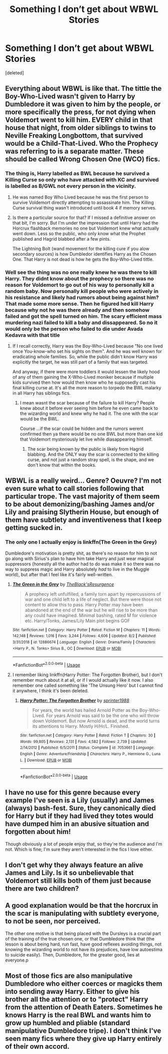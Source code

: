#+TITLE: Something I don’t get about WBWL Stories

* Something I don’t get about WBWL Stories
:PROPERTIES:
:Score: 11
:DateUnix: 1566418396.0
:DateShort: 2019-Aug-22
:FlairText: Discussion
:END:
[deleted]


** Everything about WBWL is like that. The tittle the Boy-Who-Lived wasn't given to Harry by Dumbledore it was given to him by the people, or more specifically the press, for not dying when Voldemort went to kill him. EVERY child in that house that night, from older siblings to twins to Neville Freaking Longbottom, that survived would be a Child-That-Lived. Who the Prophecy was referring to is a separate matter. These should be called Wrong Chosen One (WCO) fics.
:PROPERTIES:
:Author: xenrev
:Score: 26
:DateUnix: 1566421599.0
:DateShort: 2019-Aug-22
:END:

*** The thing is, Harry labelled as BWL because he survived a Killing Curse so only who have attacked with KC and survived is labelled as B/GWL not every person in the vicinity.
:PROPERTIES:
:Author: Mindovin
:Score: 4
:DateUnix: 1566422339.0
:DateShort: 2019-Aug-22
:END:

**** He was named Boy Who Lived because he was the first person to survive Voldemort directly attempting to assassinate him. The Killing Curse survival thing wasn't introduced until book 4 if memory serves.
:PROPERTIES:
:Author: Slightly_Too_Heavy
:Score: 8
:DateUnix: 1566425635.0
:DateShort: 2019-Aug-22
:END:


**** Is there a particular source for that? If I missed a definitive answer on that bit, I'm sorry. But I'm under the impression that until Harry had the Horcrux flashback memories no one but Voldemort knew what actually went down. Less so the public, who only know what the Prophet published and Hagrid blabbed after a few pints.

The Lightning Bolt (wand movement for the killing cure if you alow secondary sources) is how Dumbledor identifies Harry as the Chosen One. That Harry is not dead is how he gets the Boy-Who-Lived tittle.
:PROPERTIES:
:Author: xenrev
:Score: 3
:DateUnix: 1566424771.0
:DateShort: 2019-Aug-22
:END:


*** Well see the thing was no one really knew he was there to kill Harry. They didnt know about the prophecy so there was no reason for Voldemort to go out of his way to personally kill a random baby. Now personally kill people who were actively in his resistance and likely had rumors about being against him? That made some more sense. Then he figured hed kill Harry because why not he was there already and then somehow failed and got the spell turned on him. The scary efficient mass murdering nazi failed to kill a baby and dissappeared. So no it would only be the person who failed to die under Avada Kedavra with that title
:PROPERTIES:
:Author: literaltrashgoblin
:Score: 2
:DateUnix: 1566439470.0
:DateShort: 2019-Aug-22
:END:

**** If I recall correctly, Harry was the Boy-Who-Lived because "No one lived once You-know-who set his sights on them". And he was well known for eradicating whole families. So, while the public didn't know Harry was explicitly the target, he was still part of a family that was targeted.

And anyway, if there were more toddlers it would lessen the likely hood of any of them gaining the X-Who-Lived moniker because if multiple kids survived then how would then know who he supposedly cast his final killing curse at. It's all the more reason to torpedo the BWL malarky in all Harry has siblings fics.
:PROPERTIES:
:Author: xenrev
:Score: 1
:DateUnix: 1566443173.0
:DateShort: 2019-Aug-22
:END:

***** I mean wasnt the scar because of the failure to kill Harry? People knew about it before ever seeing him before he even came back to the wizarding world and knew why he had it. The one with the scar would be the BWL.

Course ...if the scar could be hidden and the rumors werent confirmed then ya there would be no one BWL but more than one kid that Voldemort mysteriously let live while diasappearing himself.
:PROPERTIES:
:Author: literaltrashgoblin
:Score: 0
:DateUnix: 1566444690.0
:DateShort: 2019-Aug-22
:END:

****** The scar being known by the public is likely from Hagrid blabbing. And the ONLY way the scar is connected to the killing curse, and not just a random stray spell, is the shape, and we don't know that within the books.
:PROPERTIES:
:Author: xenrev
:Score: 0
:DateUnix: 1566503031.0
:DateShort: 2019-Aug-23
:END:


** WBWL is a really weird... Genre? Oeuvre? I'm not even sure what to call stories following that particular trope. The vast majority of them seem to be about demonizing/bashing James and/or Lily and praising Slytherin House, but enough of them have subtlety and inventiveness that I keep getting sucked in.
:PROPERTIES:
:Author: wandererchronicles
:Score: 12
:DateUnix: 1566422705.0
:DateShort: 2019-Aug-22
:END:

*** The only one I actually enjoy is linkffn(The Green in the Grey)

Dumbledore's motivation is pretty shit, as there's no reason for him to not go along with Sirius's plan to have him take Harry and just wear magical suppressors (honestly all the author had to do was make it so there was no way to suppress magic and Harry absolutely /had/ to live in the Muggle world), but after that I feel like it's fairly well-written.
:PROPERTIES:
:Author: darkpothead
:Score: 1
:DateUnix: 1566444019.0
:DateShort: 2019-Aug-22
:END:

**** [[https://www.fanfiction.net/s/12886674/1/][*/The Green in the Grey/*]] by [[https://www.fanfiction.net/u/8024050/TheBlack-sResurgence][/TheBlack'sResurgence/]]

#+begin_quote
  A prophecy left unfulfilled, a family torn apart by repercussions of war and one child left to a life of neglect. But there were those not content to allow this to pass. Harry Potter may have been abandoned at the end of the war but he will rise to be more than any could have imagined. Minimal bashing, rated M for violence etc. Harry/Tonks, James/Lily Main plot begins GOF
#+end_quote

^{/Site/:} ^{fanfiction.net} ^{*|*} ^{/Category/:} ^{Harry} ^{Potter} ^{*|*} ^{/Rated/:} ^{Fiction} ^{M} ^{*|*} ^{/Chapters/:} ^{11} ^{*|*} ^{/Words/:} ^{142,148} ^{*|*} ^{/Reviews/:} ^{1,016} ^{*|*} ^{/Favs/:} ^{3,244} ^{*|*} ^{/Follows/:} ^{4,606} ^{*|*} ^{/Updated/:} ^{8/2} ^{*|*} ^{/Published/:} ^{3/31/2018} ^{*|*} ^{/id/:} ^{12886674} ^{*|*} ^{/Language/:} ^{English} ^{*|*} ^{/Genre/:} ^{Drama/Family} ^{*|*} ^{/Characters/:} ^{<Harry} ^{P.,} ^{N.} ^{Tonks>} ^{Sirius} ^{B.,} ^{OC} ^{*|*} ^{/Download/:} ^{[[http://www.ff2ebook.com/old/ffn-bot/index.php?id=12886674&source=ff&filetype=epub][EPUB]]} ^{or} ^{[[http://www.ff2ebook.com/old/ffn-bot/index.php?id=12886674&source=ff&filetype=mobi][MOBI]]}

--------------

*FanfictionBot*^{2.0.0-beta} | [[https://github.com/tusing/reddit-ffn-bot/wiki/Usage][Usage]]
:PROPERTIES:
:Author: FanfictionBot
:Score: 1
:DateUnix: 1566444028.0
:DateShort: 2019-Aug-22
:END:


**** I remember liking linkffn(Harry Potter: The Forgotten Brother), but I don't remember much about it at all, or if I would actually like it now. I also remember one called something like 'The Unsung Hero' but I cannot find it anywhere, I think it's been deleted.
:PROPERTIES:
:Author: Life_Equals_42
:Score: 1
:DateUnix: 1566465266.0
:DateShort: 2019-Aug-22
:END:

***** [[https://www.fanfiction.net/s/7053661/1/][*/Harry Potter: The Forgotten Brother/*]] by [[https://www.fanfiction.net/u/2936579/sprinter1988][/sprinter1988/]]

#+begin_quote
  For years, the world has hailed Arnold Potter as the Boy-Who-Lived. For years Arnold was said to be the one who will throw down Voldemort. But now Arnold is dead, and the world turns its attentions to Harry. Mostly H/Hr/L. Finished.
#+end_quote

^{/Site/:} ^{fanfiction.net} ^{*|*} ^{/Category/:} ^{Harry} ^{Potter} ^{*|*} ^{/Rated/:} ^{Fiction} ^{T} ^{*|*} ^{/Chapters/:} ^{30} ^{*|*} ^{/Words/:} ^{99,805} ^{*|*} ^{/Reviews/:} ^{2,131} ^{*|*} ^{/Favs/:} ^{4,582} ^{*|*} ^{/Follows/:} ^{2,739} ^{*|*} ^{/Updated/:} ^{2/14/2012} ^{*|*} ^{/Published/:} ^{6/5/2011} ^{*|*} ^{/Status/:} ^{Complete} ^{*|*} ^{/id/:} ^{7053661} ^{*|*} ^{/Language/:} ^{English} ^{*|*} ^{/Genre/:} ^{Adventure/Friendship} ^{*|*} ^{/Characters/:} ^{Harry} ^{P.,} ^{Hermione} ^{G.,} ^{Luna} ^{L.} ^{*|*} ^{/Download/:} ^{[[http://www.ff2ebook.com/old/ffn-bot/index.php?id=7053661&source=ff&filetype=epub][EPUB]]} ^{or} ^{[[http://www.ff2ebook.com/old/ffn-bot/index.php?id=7053661&source=ff&filetype=mobi][MOBI]]}

--------------

*FanfictionBot*^{2.0.0-beta} | [[https://github.com/tusing/reddit-ffn-bot/wiki/Usage][Usage]]
:PROPERTIES:
:Author: FanfictionBot
:Score: 1
:DateUnix: 1566465287.0
:DateShort: 2019-Aug-22
:END:


** I have no use for this genre because every example I've seen is a Lily (usually) and James (always) bash-fest. Sure, they canonically died for Harry but if they had lived they totes would have dumped him in an abusive situation and forgotten about him!

Though obviously a lot of people enjoy that, so they're the audience and I'm not. Which is fine; I'm sure they aren't interested in the fics I love either.
:PROPERTIES:
:Score: 7
:DateUnix: 1566425244.0
:DateShort: 2019-Aug-22
:END:


** I don't get why they always feature an alive James and Lily. Is it so unbelievable that Voldemort still kills both of them just because there are two children?
:PROPERTIES:
:Author: Life_Equals_42
:Score: 4
:DateUnix: 1566464645.0
:DateShort: 2019-Aug-22
:END:


** A good explanation would be that the horcrux in the scar is manipulating with subtlety everyone, to not be seen, nor perceived.

The other one motive is that being placed with the Dursleys is a crucial part of the training of the true chosen one, or that Dumbledore think that (the lesson is about being hard, run fast, have good reflexes avoiding things, not knowing the wizarding world to not have its prejudices, have low autoestima to suicide easily). Then, Dumbledore, for the greater good, lies at everyone.p
:PROPERTIES:
:Author: planear-en
:Score: 1
:DateUnix: 1566451569.0
:DateShort: 2019-Aug-22
:END:


** Most of those fics are also manipulative Dumbledore who either coerces or magicks them into sending away Harry. Either to give his brother all the attention or to "protect" Harry from the attention of Death Eaters. Sometimes he knows Harry is the real BWL and wants him to grow up humbled and pliable (standard manipulative Dumbledore tripe). I don't think I've seen many fics where they give up Harry entirely of their own accord.
:PROPERTIES:
:Author: MartDiamond
:Score: 1
:DateUnix: 1566461612.0
:DateShort: 2019-Aug-22
:END:
